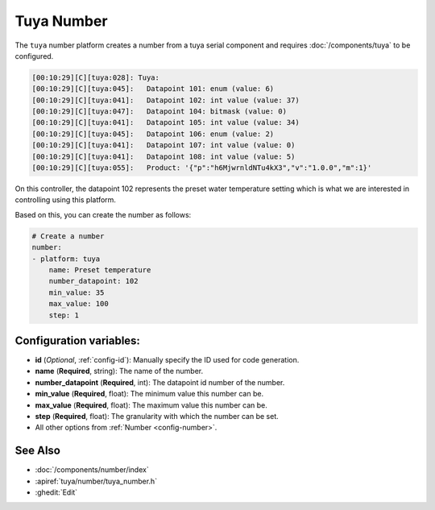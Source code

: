 Tuya Number
===========

.. seo::
    :description: Instructions for setting up a Tuya device number.
    :image: upload.svg

The ``tuya`` number platform creates a number from a tuya serial component
and requires :doc:`/components/tuya` to be configured.

.. code-block:: text

    [00:10:29][C][tuya:028]: Tuya:
    [00:10:29][C][tuya:045]:   Datapoint 101: enum (value: 6)
    [00:10:29][C][tuya:041]:   Datapoint 102: int value (value: 37)
    [00:10:29][C][tuya:047]:   Datapoint 104: bitmask (value: 0)
    [00:10:29][C][tuya:041]:   Datapoint 105: int value (value: 34)
    [00:10:29][C][tuya:045]:   Datapoint 106: enum (value: 2)
    [00:10:29][C][tuya:041]:   Datapoint 107: int value (value: 0)
    [00:10:29][C][tuya:041]:   Datapoint 108: int value (value: 5)
    [00:10:29][C][tuya:055]:   Product: '{"p":"h6MjwrnldNTu4kX3","v":"1.0.0","m":1}'

On this controller, the datapoint 102 represents the preset water temperature
setting which is what we are interested in controlling using this platform.

Based on this, you can create the number as follows:

.. code-block:: yaml

    # Create a number
    number:
    - platform: tuya
        name: Preset temperature
        number_datapoint: 102
        min_value: 35
        max_value: 100
        step: 1

Configuration variables:
------------------------

- **id** (*Optional*, :ref:`config-id`): Manually specify the ID used for code generation.
- **name** (**Required**, string): The name of the number.
- **number_datapoint** (**Required**, int): The datapoint id number of the number.
- **min_value** (**Required**, float): The minimum value this number can be.
- **max_value** (**Required**, float): The maximum value this number can be.
- **step** (**Required**, float): The granularity with which the number can be set.
- All other options from :ref:`Number <config-number>`.

See Also
--------

- :doc:`/components/number/index`
- :apiref:`tuya/number/tuya_number.h`
- :ghedit:`Edit`
